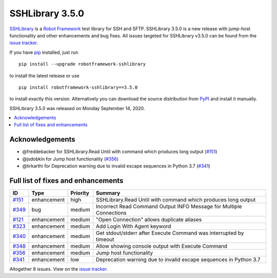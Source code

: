 ================
SSHLibrary 3.5.0
================


.. default-role:: code


SSHLibrary_ is a `Robot Framework`_ test library for SSH and SFTP.
SSHLibrary 3.5.0 is a new release with jump-host functionality and other enhancements and bug fixes.
All issues targeted for SSHLibrary v3.5.0 can be found from
the `issue tracker`_.

If you have pip_ installed, just run

::

   pip install --upgrade robotframework-sshlibrary

to install the latest release or use

::

   pip install robotframework-sshlibrary==3.5.0

to install exactly this version. Alternatively you can download the source
distribution from PyPI_ and install it manually.

SSHLibrary 3.5.0 was released on Monday September 14, 2020.

.. _Robot Framework: http://robotframework.org
.. _SSHLibrary: https://github.com/MarketSquare/SSHLibrary
.. _pip: http://pip-installer.org
.. _PyPI: https://pypi.python.org/pypi/robotframework-sshlibrary
.. _issue tracker: https://github.com/MarketSquare/SSHLibrary/issues?q=milestone%3Av3.5.0


.. contents::
   :depth: 2
   :local:

Acknowledgements
================

- @freddebacker for SSHLibrary.Read Until with command which produces long output (`#151`_)
- @jsdobkin for Jump host functionality (`#356`_)
- @tirkarthi for Deprecation warning due to invalid escape sequences in Python 3.7 (`#341`_)

Full list of fixes and enhancements
===================================

.. list-table::
    :header-rows: 1

    * - ID
      - Type
      - Priority
      - Summary
    * - `#151`_
      - enhancement
      - high
      -  SSHLibrary.Read Until with command which produces long output
    * - `#349`_
      - bug
      - medium
      - Incorrect Read Command Output INFO Message for Multiple Connections
    * - `#121`_
      - enhancement
      - medium
      - "Open Connection" allows duplicate aliases
    * - `#323`_
      - enhancement
      - medium
      - Add Login With Agent keyword
    * - `#340`_
      - enhancement
      - medium
      - Get stdout/stderr after Execute Command was interrupted by timeout
    * - `#348`_
      - enhancement
      - medium
      - Allow showing console output with Execute Command
    * - `#356`_
      - enhancement
      - medium
      - Jump host functionality
    * - `#341`_
      - enhancement
      - low
      - Deprecation warning due to invalid escape sequences in Python 3.7

Altogether 8 issues. View on the `issue tracker <https://github.com/MarketSquare/SSHLibrary/issues?q=milestone%3Av3.5.0>`__.

.. _#151: https://github.com/MarketSquare/SSHLibrary/issues/151
.. _#349: https://github.com/MarketSquare/SSHLibrary/issues/349
.. _#121: https://github.com/MarketSquare/SSHLibrary/issues/121
.. _#323: https://github.com/MarketSquare/SSHLibrary/issues/323
.. _#340: https://github.com/MarketSquare/SSHLibrary/issues/340
.. _#348: https://github.com/MarketSquare/SSHLibrary/issues/348
.. _#356: https://github.com/MarketSquare/SSHLibrary/issues/356
.. _#341: https://github.com/MarketSquare/SSHLibrary/issues/341
